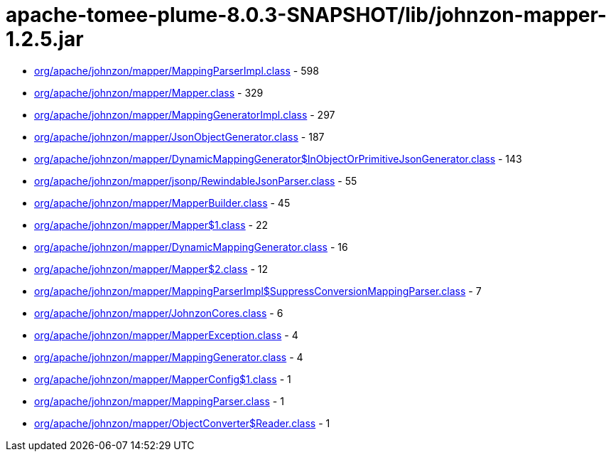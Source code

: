 = apache-tomee-plume-8.0.3-SNAPSHOT/lib/johnzon-mapper-1.2.5.jar

 - link:org/apache/johnzon/mapper/MappingParserImpl.adoc[org/apache/johnzon/mapper/MappingParserImpl.class] - 598
 - link:org/apache/johnzon/mapper/Mapper.adoc[org/apache/johnzon/mapper/Mapper.class] - 329
 - link:org/apache/johnzon/mapper/MappingGeneratorImpl.adoc[org/apache/johnzon/mapper/MappingGeneratorImpl.class] - 297
 - link:org/apache/johnzon/mapper/JsonObjectGenerator.adoc[org/apache/johnzon/mapper/JsonObjectGenerator.class] - 187
 - link:org/apache/johnzon/mapper/DynamicMappingGenerator$InObjectOrPrimitiveJsonGenerator.adoc[org/apache/johnzon/mapper/DynamicMappingGenerator$InObjectOrPrimitiveJsonGenerator.class] - 143
 - link:org/apache/johnzon/mapper/jsonp/RewindableJsonParser.adoc[org/apache/johnzon/mapper/jsonp/RewindableJsonParser.class] - 55
 - link:org/apache/johnzon/mapper/MapperBuilder.adoc[org/apache/johnzon/mapper/MapperBuilder.class] - 45
 - link:org/apache/johnzon/mapper/Mapper$1.adoc[org/apache/johnzon/mapper/Mapper$1.class] - 22
 - link:org/apache/johnzon/mapper/DynamicMappingGenerator.adoc[org/apache/johnzon/mapper/DynamicMappingGenerator.class] - 16
 - link:org/apache/johnzon/mapper/Mapper$2.adoc[org/apache/johnzon/mapper/Mapper$2.class] - 12
 - link:org/apache/johnzon/mapper/MappingParserImpl$SuppressConversionMappingParser.adoc[org/apache/johnzon/mapper/MappingParserImpl$SuppressConversionMappingParser.class] - 7
 - link:org/apache/johnzon/mapper/JohnzonCores.adoc[org/apache/johnzon/mapper/JohnzonCores.class] - 6
 - link:org/apache/johnzon/mapper/MapperException.adoc[org/apache/johnzon/mapper/MapperException.class] - 4
 - link:org/apache/johnzon/mapper/MappingGenerator.adoc[org/apache/johnzon/mapper/MappingGenerator.class] - 4
 - link:org/apache/johnzon/mapper/MapperConfig$1.adoc[org/apache/johnzon/mapper/MapperConfig$1.class] - 1
 - link:org/apache/johnzon/mapper/MappingParser.adoc[org/apache/johnzon/mapper/MappingParser.class] - 1
 - link:org/apache/johnzon/mapper/ObjectConverter$Reader.adoc[org/apache/johnzon/mapper/ObjectConverter$Reader.class] - 1
